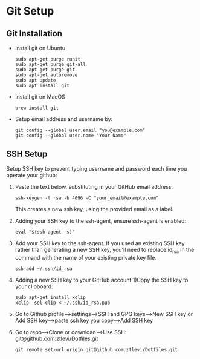 * Git Setup

**  Git Installation
   - Install git on Ubuntu
     #+BEGIN_SRC shell
     sudo apt-get purge runit
     sudo apt-get purge git-all
     sudo apt-get purge git
     sudo apt-get autoremove
     sudo apt update
     sudo apt install git
     #+END_SRC

   - Install git on MacOS

     #+BEGIN_SRC shell
     brew install git
     #+END_SRC

   - Setup email address and username by:

     #+BEGIN_SRC shell
     git config --global user.email "you@example.com"
     git config --global user.name "Your Name"
     #+END_SRC

** SSH Setup
   Setup SSH key to prevent typing username and password each time you operate your github:

   1. Paste the text below, substituting in your GitHub email address.

      #+BEGIN_SRC shell
     ssh-keygen -t rsa -b 4096 -C "your_email@example.com"
      #+END_SRC
      This creates a new ssh key, using the provided email as a label. 

   2. Adding your SSH key to the ssh-agent, ensure ssh-agent is enabled:

      #+BEGIN_SRC shell
     eval "$(ssh-agent -s)"
      #+END_SRC

   3. Add your SSH key to the ssh-agent. If you used an existing SSH key rather than generating a new SSH key, you'll need to replace id_rsa in the command with the name of your existing private key file.

      #+BEGIN_SRC shell
     ssh-add ~/.ssh/id_rsa
      #+END_SRC

   4. Adding a new SSH key to your GitHub account 1)Copy the SSH key to your clipboard:

      #+BEGIN_SRC shell
     sudo apt-get install xclip
     xclip -sel clip < ~/.ssh/id_rsa.pub
      #+END_SRC
   5. Go to Github profile-->settings-->SSH and GPG keys-->New SSH key or Add SSH key-->paste ssh key you copy-->Add SSH key
   6. Go to repo-->Clone or download-->Use SSH: git@github.com:ztlevi/Dotfiles.git
      #+BEGIN_SRC shell
      git remote set-url origin git@github.com:ztlevi/Dotfiles.git
      #+END_SRC
